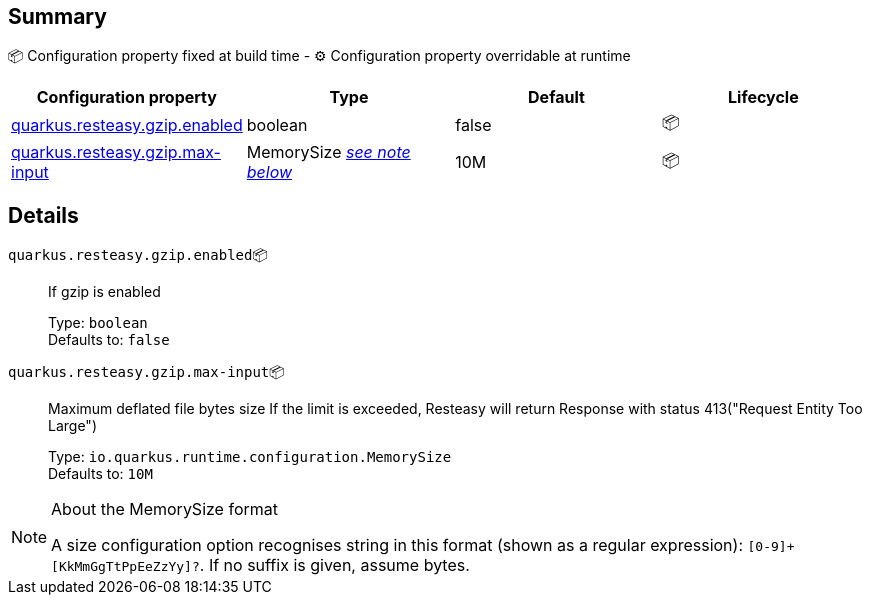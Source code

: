 == Summary

📦 Configuration property fixed at build time - ⚙️️ Configuration property overridable at runtime 
|===
|Configuration property|Type|Default|Lifecycle

|<<quarkus.resteasy.gzip.enabled, quarkus.resteasy.gzip.enabled>>
|boolean 
|false
| 📦

|<<quarkus.resteasy.gzip.max-input, quarkus.resteasy.gzip.max-input>>
|MemorySize <<memory-size-note-anchor, _see note below_>>
|10M
| 📦
|===


== Details

[[quarkus.resteasy.gzip.enabled]]
`quarkus.resteasy.gzip.enabled`📦:: If gzip is enabled
+
Type: `boolean` +
Defaults to: `false` +



[[quarkus.resteasy.gzip.max-input]]
`quarkus.resteasy.gzip.max-input`📦:: Maximum deflated file bytes size 
 If the limit is exceeded, Resteasy will return Response with status 413("Request Entity Too Large")
+
Type: `io.quarkus.runtime.configuration.MemorySize` +
Defaults to: `10M` +



[NOTE]
[[memory-size-note-anchor]]
.About the MemorySize format
====
A size configuration option recognises string in this format (shown as a regular expression): `[0-9]+[KkMmGgTtPpEeZzYy]?`.
If no suffix is given, assume bytes.
====

